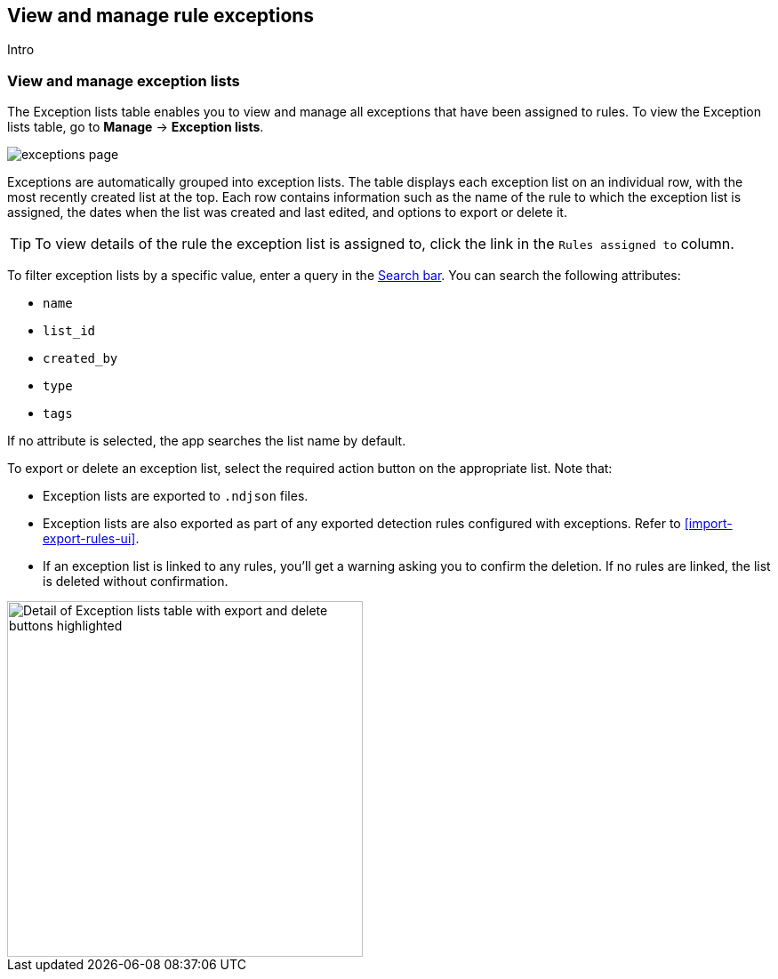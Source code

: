 [[view-manage-rule-exceptions]]
== View and manage rule exceptions 
Intro

[float]
[[manage-exceptions]]
=== View and manage exception lists

The Exception lists table enables you to view and manage all exceptions that have been assigned to rules. To view the Exception lists table, go to *Manage* -> *Exception lists*.

[role="screenshot"]
image::images/exceptions-page.png[]

Exceptions are automatically grouped into exception lists. The table displays each exception list on an individual row, with the most recently created list at the top. Each row contains information such as the name of the rule to which the exception list is assigned, the dates when the list was created and last edited, and options to export or delete it.

TIP: To view details of the rule the exception list is assigned to, click the link in the `Rules assigned to` column.

To filter exception lists by a specific value, enter a query in the https://elastic.github.io/eui/#/forms/search-bar[Search bar]. You can search the following attributes:

* `name`
* `list_id`
* `created_by`
* `type`
* `tags`

If no attribute is selected, the app searches the list name by default.

To export or delete an exception list, select the required action button on the appropriate list. Note that:

* Exception lists are exported to `.ndjson` files.
* Exception lists are also exported as part of any exported detection rules configured with exceptions. Refer to <<import-export-rules-ui>>.
* If an exception list is linked to any rules, you'll get a warning asking you to confirm the deletion. If no rules are linked, the list is deleted without confirmation.

[role="screenshot"]
image::images/actions-exception-list.png[Detail of Exception lists table with export and delete buttons highlighted,400]
